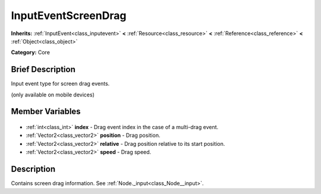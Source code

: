 .. Generated automatically by doc/tools/makerst.py in Godot's source tree.
.. DO NOT EDIT THIS FILE, but the InputEventScreenDrag.xml source instead.
.. The source is found in doc/classes or modules/<name>/doc_classes.

.. _class_InputEventScreenDrag:

InputEventScreenDrag
====================

**Inherits:** :ref:`InputEvent<class_inputevent>` **<** :ref:`Resource<class_resource>` **<** :ref:`Reference<class_reference>` **<** :ref:`Object<class_object>`

**Category:** Core

Brief Description
-----------------

Input event type for screen drag events.

(only available on mobile devices)

Member Variables
----------------

  .. _class_InputEventScreenDrag_index:

- :ref:`int<class_int>` **index** - Drag event index in the case of a multi-drag event.

  .. _class_InputEventScreenDrag_position:

- :ref:`Vector2<class_vector2>` **position** - Drag position.

  .. _class_InputEventScreenDrag_relative:

- :ref:`Vector2<class_vector2>` **relative** - Drag position relative to its start position.

  .. _class_InputEventScreenDrag_speed:

- :ref:`Vector2<class_vector2>` **speed** - Drag speed.


Description
-----------

Contains screen drag information. See :ref:`Node._input<class_Node__input>`.

